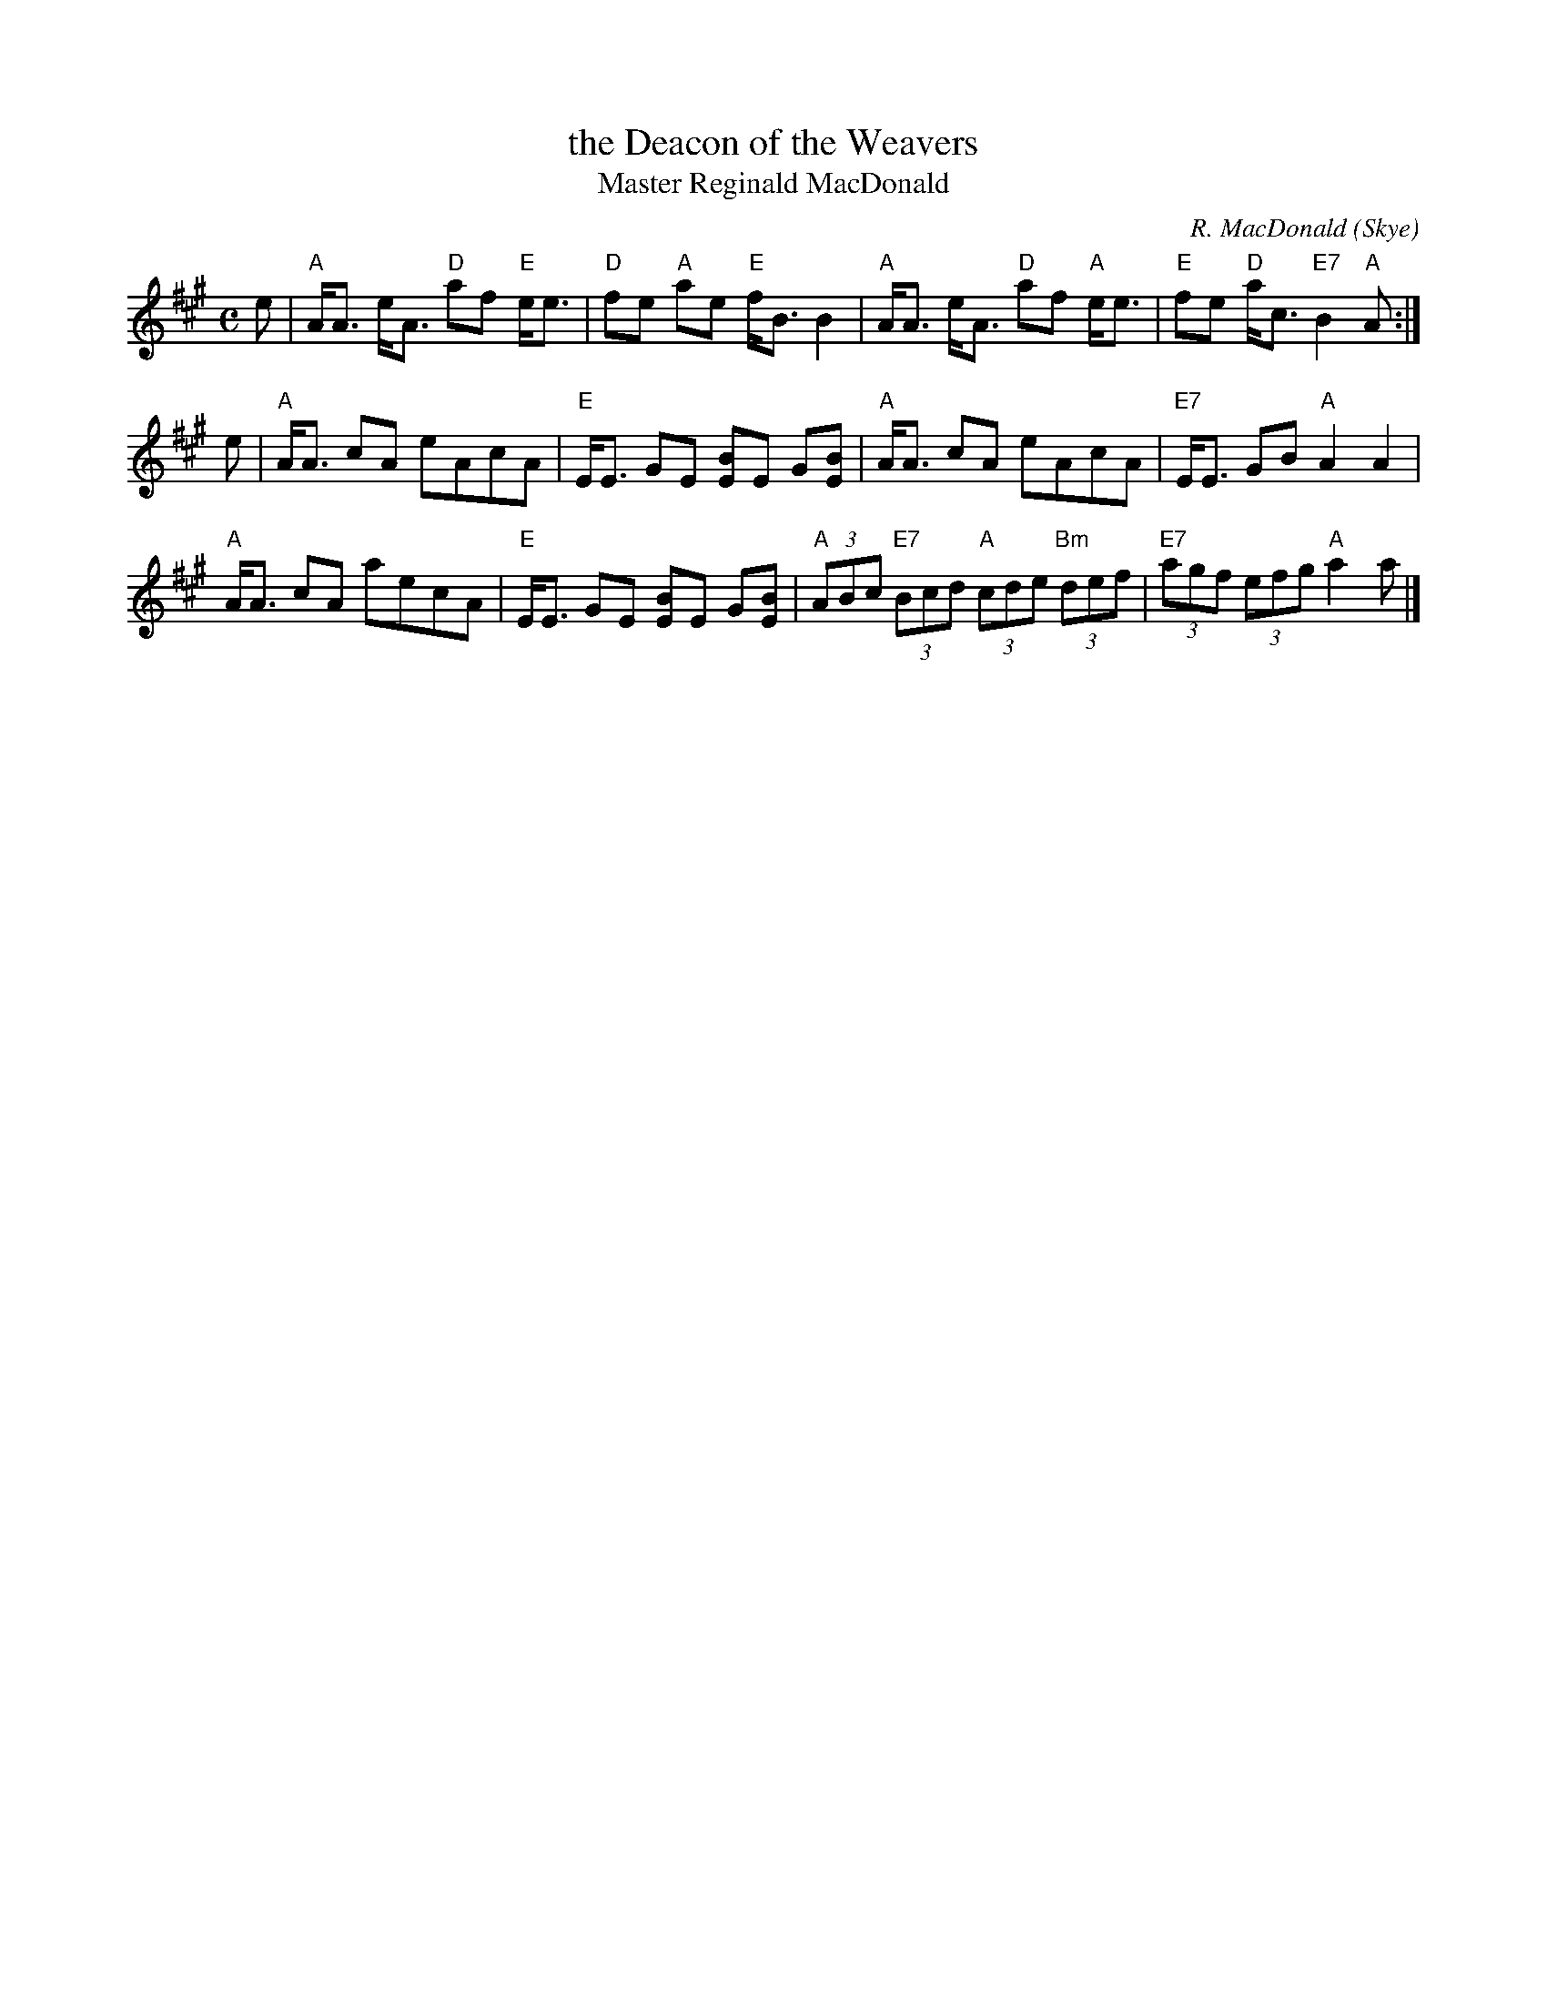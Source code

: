 X:1
T:the Deacon of the Weavers
T:Master Reginald MacDonald
C:R. MacDonald (Skye)
R:Strathspey (8x32)
B:RSCDS 25-4
Z:Anselm Lingnau <anselm@strathspey.org>
M:C
L:1/8
K:A
e |\
"A"A<A e<A "D"af "E"e<e | "D"fe "A"ae "E"f<B B2 |\
"A"A<A e<A "D"af "A"e<e | "E"fe "D"a<c "E7"B2 "A"A :|
e |\
"A"A<A cA eAcA | "E"E<E GE [BE]E G[BE] |\
"A"A<A cA eAcA | "E7"E<E GB "A"A2 A2 |
"A"A<A cA aecA | "E"E<E GE [BE]E G[BE] |\
"A"(3ABc "E7"(3Bcd "A"(3cde "Bm"(3def | "E7"(3agf (3efg "A"a2 a |]
